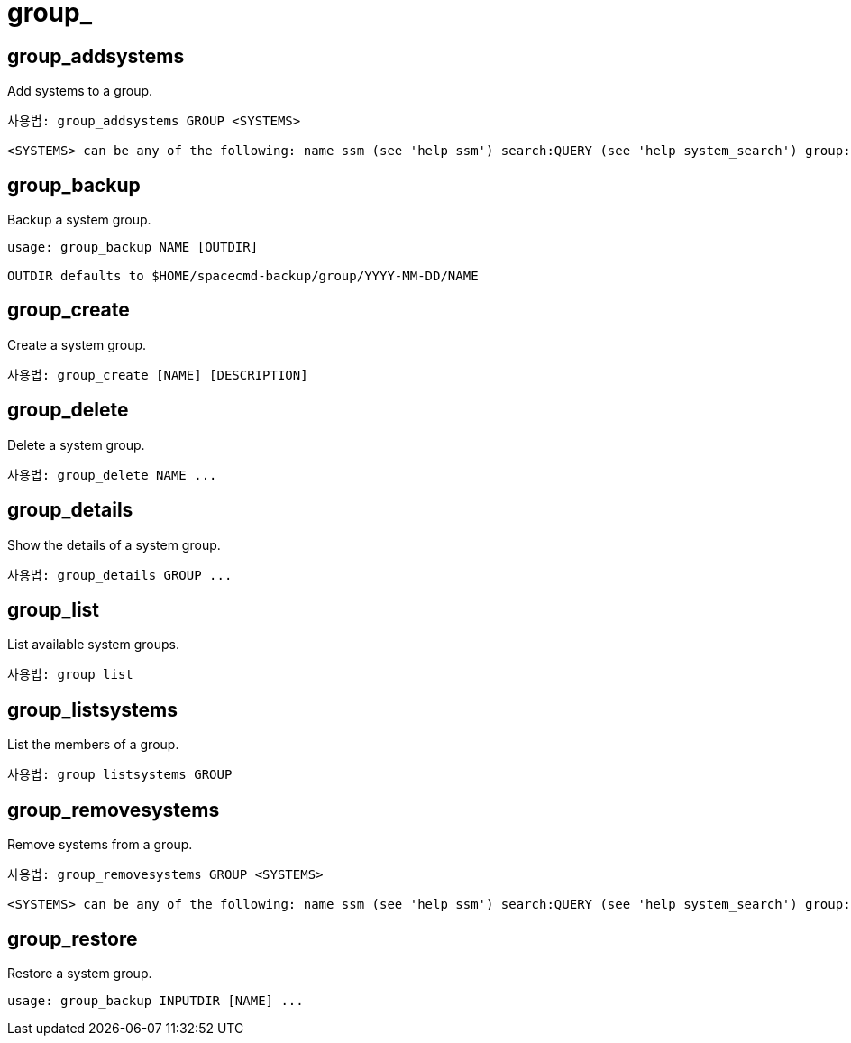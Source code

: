 [[ref-spacecmd-group]]
= group_

== group_addsystems

Add systems to a group.

[source]
--
사용법: group_addsystems GROUP <SYSTEMS>

<SYSTEMS> can be any of the following: name ssm (see 'help ssm') search:QUERY (see 'help system_search') group:GROUP channel:CHANNEL
--



== group_backup

Backup a system group.

[source]
--
usage: group_backup NAME [OUTDIR]

OUTDIR defaults to $HOME/spacecmd-backup/group/YYYY-MM-DD/NAME
--



== group_create

Create a system group.

[source]
--
사용법: group_create [NAME] [DESCRIPTION]
--



== group_delete

Delete a system group.

[source]
--
사용법: group_delete NAME ...
--



== group_details

Show the details of a system group.

[source]
--
사용법: group_details GROUP ...
--



== group_list

List available system groups.

[source]
--
사용법: group_list
--



== group_listsystems

List the members of a group.

[source]
--
사용법: group_listsystems GROUP
--



== group_removesystems

Remove systems from a group.

[source]
--
사용법: group_removesystems GROUP <SYSTEMS>

<SYSTEMS> can be any of the following: name ssm (see 'help ssm') search:QUERY (see 'help system_search') group:GROUP channel:CHANNEL
--



== group_restore

Restore a system group.

[source]
--
usage: group_backup INPUTDIR [NAME] ...
--
